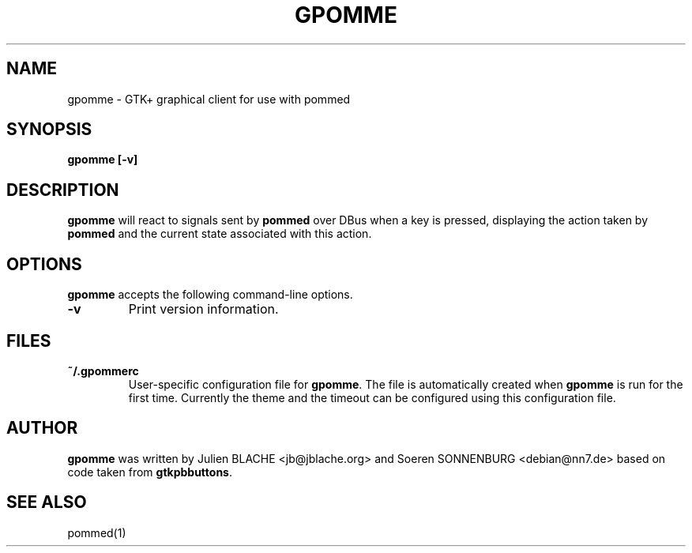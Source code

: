 .TH GPOMME 1 "2006-12-31"
.SH NAME
gpomme \- GTK+ graphical client for use with pommed

.SH SYNOPSIS
.B gpomme
.B [\-v]
.SH DESCRIPTION
.B gpomme
will react to signals sent by
.B pommed
over DBus when a key is pressed, displaying the action taken by
.B pommed
and the current state associated with this action.

.SH OPTIONS
.B gpomme
accepts the following command-line options.
.TP
.B \-v
Print version information.

.SH FILES
.TP
.B ~/.gpommerc
User-specific configuration file for
.BR gpomme .
The file is automatically created when
.B gpomme
is run for the first time. Currently the theme and the timeout can
be configured using this configuration file.

.SH AUTHOR
.B gpomme
was written by Julien BLACHE <jb@jblache.org> and Soeren SONNENBURG <debian@nn7.de>
based on code taken from
.BR gtkpbbuttons .

.SH SEE ALSO
pommed(1)
